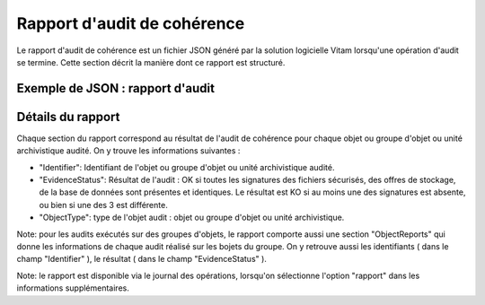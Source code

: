 Rapport d'audit de cohérence
############################

Le rapport d'audit de cohérence est un fichier JSON généré par la solution logicielle Vitam lorsqu'une opération d'audit se termine. Cette section décrit la manière dont ce rapport est structuré.

Exemple de JSON : rapport d'audit
=================================



.. image:: images/auditconsistency.png



Détails du rapport
===================

Chaque section du rapport correspond au résultat de l'audit de cohérence pour chaque objet ou groupe d'objet ou unité archivistique audité. On y trouve les informations suivantes : 

- "Identifier": Identifiant de l'objet ou groupe d'objet ou unité archivistique audité. 
- "EvidenceStatus": Résultat de l'audit : OK si toutes les signatures des fichiers sécurisés, des offres de stockage, de la base de données sont présentes et identiques. Le résultat est KO si au moins une des signatures est absente, ou bien si une des 3 est différente. 
- "ObjectType": type de l'objet audit : objet ou groupe d'objet ou unité archivistique. 

Note: pour les audits exécutés sur des groupes d'objets, le rapport comporte aussi une section "ObjectReports" qui donne les informations de chaque audit réalisé sur les bojets du groupe. On y retrouve aussi les identifiants ( dans le champ "Identifier" ), le résultat ( dans le champ "EvidenceStatus" ). 

Note: le rapport est disponible via le journal des opérations, lorsqu'on sélectionne l'option "rapport" dans les informations supplémentaires. 


